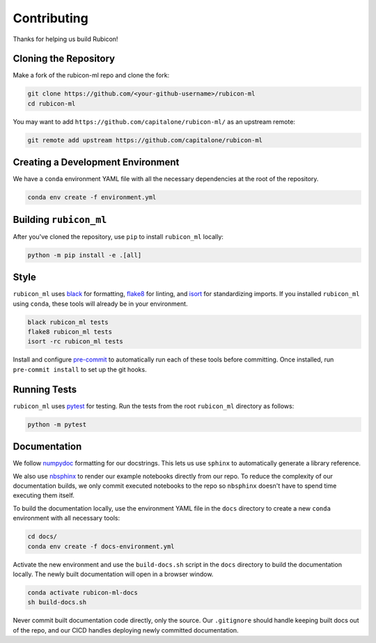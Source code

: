 Contributing
************

Thanks for helping us build Rubicon!

Cloning the Repository
======================

Make a fork of the rubicon-ml repo and clone the fork:

.. code-block:: shell

   git clone https://github.com/<your-github-username>/rubicon-ml
   cd rubicon-ml

You may want to add ``https://github.com/capitalone/rubicon-ml/``
as an upstream remote:

.. code-block:: shell

   git remote add upstream https://github.com/capitalone/rubicon-ml

Creating a Development Environment
==================================

We have a ``conda`` environment YAML file with all the necessary dependencies
at the root of the repository.

.. code-block:: shell

   conda env create -f environment.yml

Building ``rubicon_ml``
=======================

After you've cloned the repository, use ``pip`` to install ``rubicon_ml`` locally:

.. code-block:: shell

   python -m pip install -e .[all]

Style
=====

``rubicon_ml`` uses `black <http://black.readthedocs.io/en/stable/>`_ for formatting,
`flake8 <http://flake8.pycqa.org/en/latest/>`_ for linting, and
`isort <https://pycqa.github.io/isort/>`_ for standardizing imports. If you installed
``rubicon_ml`` using ``conda``, these tools will already be in your environment.

.. code-block:: shell

    black rubicon_ml tests
    flake8 rubicon_ml tests
    isort -rc rubicon_ml tests

Install and configure `pre-commit <https://pre-commit.com/>`_ to automatically run
each of these tools before committing. Once installed, run ``pre-commit install``
to set up the git hooks.

Running Tests
=============

``rubicon_ml`` uses `pytest <https://docs.pytest.org/en/latest/>`_ for testing.
Run the tests from the root ``rubicon_ml`` directory as follows:

.. code-block:: shell

    python -m pytest

Documentation
=============

We follow `numpydoc <http://numpydoc.readthedocs.io/en/latest/format.html>`_
formatting for our docstrings. This lets us use ``sphinx`` to automatically
generate a library reference.

We also use `nbsphinx <https://nbsphinx.readthedocs.io/>`_ to render our
example notebooks directly from our repo. To reduce the complexity of our
documentation builds, we only commit executed notebooks to the repo so
``nbsphinx`` doesn't have to spend time executing them itself.

To build the documentation locally, use the environment YAML file in the
``docs`` directory to create a new ``conda`` environment with all necessary
tools:

.. code-block:: shell

   cd docs/
   conda env create -f docs-environment.yml

Activate the new environment and use the ``build-docs.sh`` script in the
``docs`` directory to build the documentation locally. The newly built
documentation will open in a browser window.

.. code-block:: shell

   conda activate rubicon-ml-docs
   sh build-docs.sh

Never commit built documentation code directly, only the source.
Our ``.gitignore`` should handle keeping built docs out of the repo, and
our CICD handles deploying newly committed documentation.
